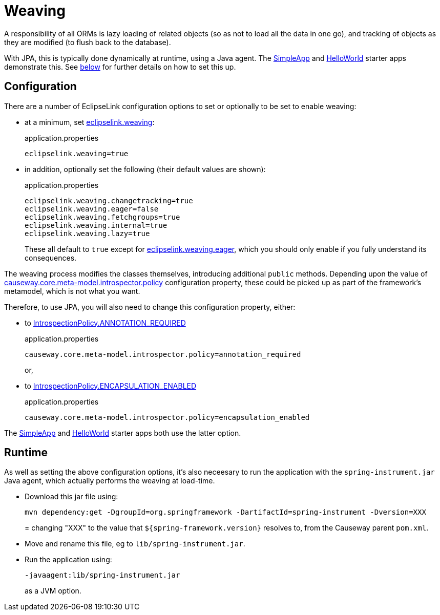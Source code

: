 = Weaving

:Notice: Licensed to the Apache Software Foundation (ASF) under one or more contributor license agreements. See the NOTICE file distributed with this work for additional information regarding copyright ownership. The ASF licenses this file to you under the Apache License, Version 2.0 (the "License"); you may not use this file except in compliance with the License. You may obtain a copy of the License at. http://www.apache.org/licenses/LICENSE-2.0 . Unless required by applicable law or agreed to in writing, software distributed under the License is distributed on an "AS IS" BASIS, WITHOUT WARRANTIES OR  CONDITIONS OF ANY KIND, either express or implied. See the License for the specific language governing permissions and limitations under the License.


A responsibility of all ORMs is lazy loading of related objects (so as not to load all the data in one go), and tracking of objects as they are modified (to flush back to the database).

With JPA, this is typically done dynamically at runtime, using a Java agent.
The xref:docs:starters:simpleapp.adoc[SimpleApp] and xref:docs:starters:helloworld.adoc[HelloWorld] starter apps demonstrate this.
See xref:#runtime[below] for further details on how to set this up.


== Configuration

There are a number of EclipseLink configuration options to set or optionally to be set to enable weaving:

* at a minimum, set xref:refguide:config:sections/eclipselink.adoc#eclipselink.weaving[eclipselink.weaving]:
+
[source,properties]
.application.properties
----
eclipselink.weaving=true
----

* in addition, optionally set the following (their default values are shown):
+
[source,properties]
.application.properties
----
eclipselink.weaving.changetracking=true
eclipselink.weaving.eager=false
eclipselink.weaving.fetchgroups=true
eclipselink.weaving.internal=true
eclipselink.weaving.lazy=true
----
+
These all default to `true` except for xref:refguide:config:sections/eclipselink.adoc#eclipselink.weaving.eager[eclipselink.weaving.eager], which you should only enable if you fully understand its consequences.

The weaving process modifies the classes themselves, introducing additional `public` methods.
Depending upon the value of xref:refguide:config:sections/causeway.core.meta-model.introspector.adoc#causeway.core.meta-model.introspector.policy[causeway.core.meta-model.introspector.policy] configuration property, these could be picked up as part of the framework's metamodel, which is not what you want.

Therefore, to use JPA, you will also need to change this configuration property, either:

* to xref:refguide:applib:index/annotation/Introspection.adoc#ANNOTATION_REQUIRED[IntrospectionPolicy.ANNOTATION_REQUIRED]
+
[source,properties]
.application.properties
----
causeway.core.meta-model.introspector.policy=annotation_required
----
+
or,

* to xref:refguide:applib:index/annotation/Introspection.adoc#ENCAPSULATION_ENABLED[IntrospectionPolicy.ENCAPSULATION_ENABLED]
+
[source,properties]
.application.properties
----
causeway.core.meta-model.introspector.policy=encapsulation_enabled
----

The xref:docs:starters:simpleapp.adoc[SimpleApp] and xref:docs:starters:helloworld.adoc[HelloWorld] starter apps both use the latter option.

[#runtime]
== Runtime

As well as setting the above configuration options, it's also neceesary to run the application with the `spring-instrument.jar` Java agent, which actually performs the weaving at load-time.

* Download this jar file using:
+
[source,bash]
----
mvn dependency:get -DgroupId=org.springframework -DartifactId=spring-instrument -Dversion=XXX
----
=
changing "XXX" to the value that `${spring-framework.version}` resolves to, from the Causeway parent `pom.xml`.

* Move and rename this file, eg to `lib/spring-instrument.jar`.

* Run the application using:
+
[source,bash]
----
-javaagent:lib/spring-instrument.jar
----
+
as a JVM option.


